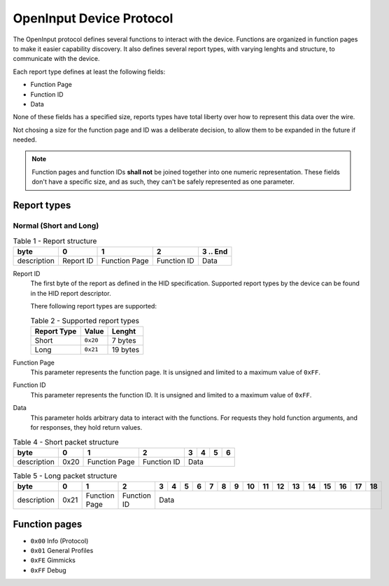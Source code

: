 =========================
OpenInput Device Protocol
=========================

The OpenInput protocol defines several functions to interact with the device.
Functions are organized in function pages to make it easier capability
discovery. It also defines several report types, with varying lenghts and
structure, to communicate with the device.

Each report type defines at least the following fields:

- Function Page
- Function ID
- Data

None of these fields has a specified size, reports types have total liberty over
how to represent this data over the wire.

Not chosing a size for the function page and ID was a deliberate decision, to
allow them to be expanded in the future if needed.


.. note::
    Function pages and function IDs **shall not** be joined together into one
    numeric representation. These fields don't have a specific size, and as
    such, they can't be safely represented as one parameter.


Report types
~~~~~~~~~~~~


Normal (Short and Long)
-----------------------


.. table:: Table 1 - Report structure

    +-------------+-----------+---------------+-------------+-----------+
    |     byte    |     0     |       1       |      2      | 3 .. End  |
    +=============+===========+===============+=============+===========+
    | description | Report ID | Function Page | Function ID |    Data   |
    +-------------+-----------+---------------+-------------+-----------+


Report ID
    The first byte of the report as defined in the HID specification. Supported
    report types by the device can be found in the HID report descriptor.

    There following report types are supported:

    .. table:: Table 2 - Supported report types

        =========== ======== ========
        Report Type   Value   Lenght
        =========== ======== ========
           Short    ``0x20``  7 bytes
           Long     ``0x21`` 19 bytes
        =========== ======== ========

Function Page
    This parameter represents the function page. It is unsigned and limited to a 
    maximum value of ``0xFF``.

Function ID
    This parameter represents the function ID. It is unsigned and limited to a 
    maximum value of ``0xFF``.

Data
    This parameter holds arbitrary data to interact with the functions. For
    requests they hold function arguments, and for responses, they hold return
    values.


.. table:: Table 4 - Short packet structure

    +-------------+------+---------------+-------------+---+---+---+---+
    |     byte    |   0  |       1       |      2      | 3 | 4 | 5 | 6 |
    +=============+======+===============+=============+===+===+===+===+
    | description | 0x20 | Function Page | Function ID |      Data     |
    +-------------+------+---------------+-------------+---------------+


.. table:: Table 5 - Long packet structure

    +-------------+------+---------------+-------------+---+---+---+---+---+---+---+----+----+----+----+----+----+----+----+----+
    |     byte    |   0  |       1       |      2      | 3 | 4 | 5 | 6 | 7 | 8 | 9 | 10 | 11 | 12 | 13 | 14 | 15 | 16 | 17 | 18 |
    +=============+======+===============+=============+===+===+===+===+===+===+===+====+====+====+====+====+====+====+====+====+
    | description | 0x21 | Function Page | Function ID |                                 Data                                   |
    +-------------+------+---------------+-------------+------------------------------------------------------------------------+



Function pages
~~~~~~~~~~~~~~

- ``0x00`` Info (Protocol)
- ``0x01`` General Profiles
- ``0xFE`` Gimmicks
- ``0xFF`` Debug
